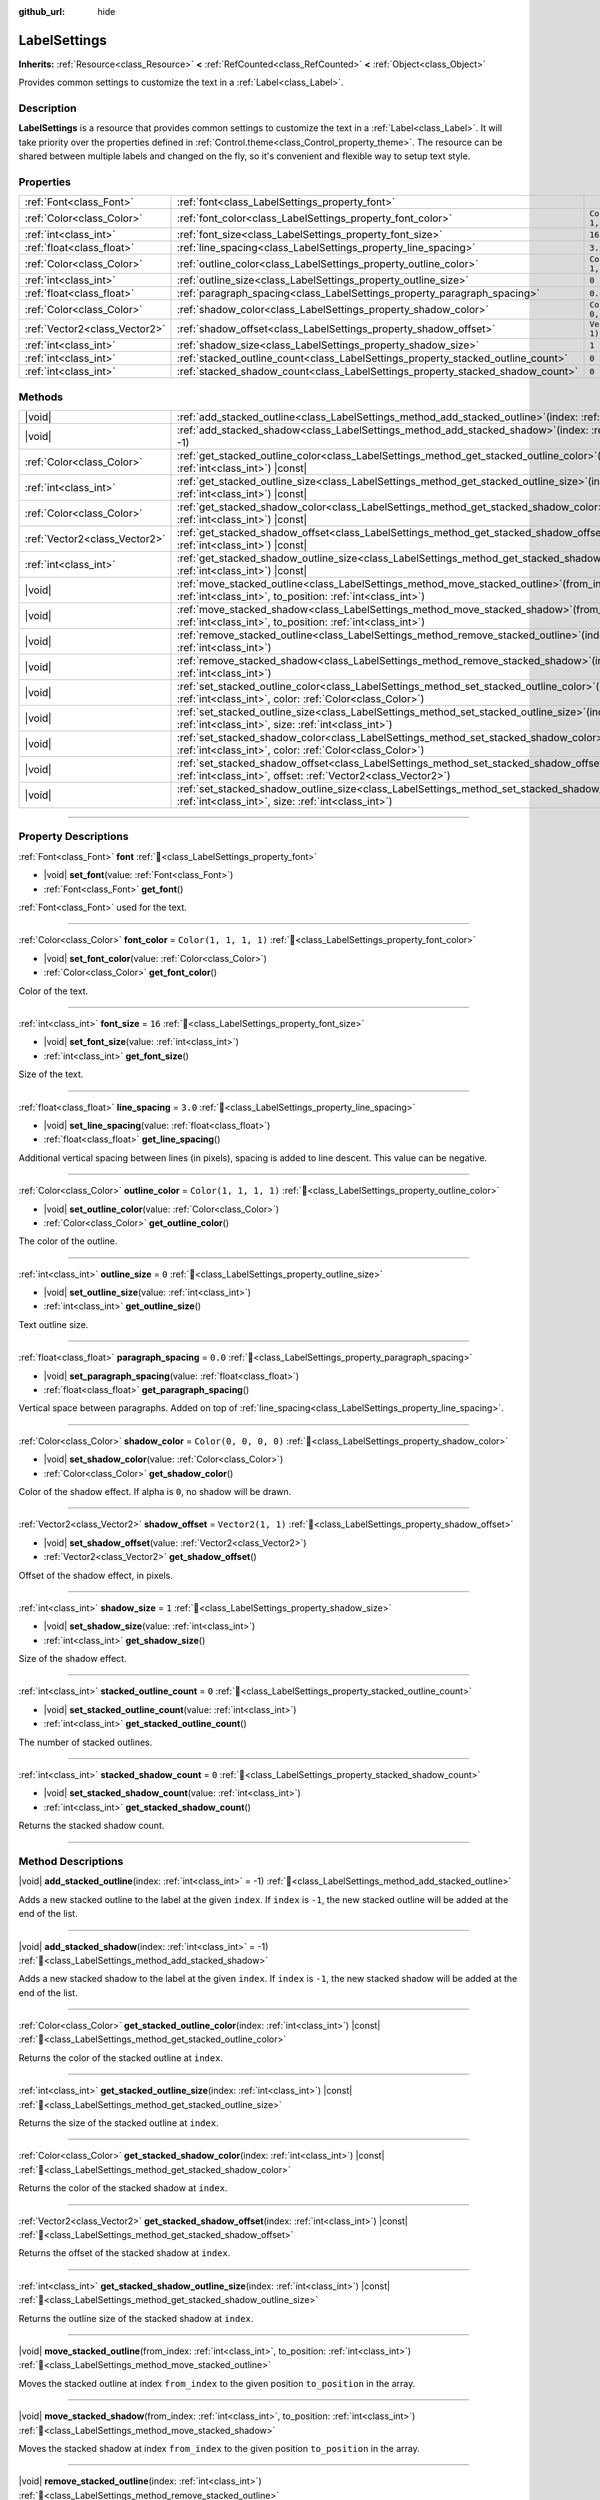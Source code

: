 :github_url: hide

.. DO NOT EDIT THIS FILE!!!
.. Generated automatically from Godot engine sources.
.. Generator: https://github.com/godotengine/godot/tree/master/doc/tools/make_rst.py.
.. XML source: https://github.com/godotengine/godot/tree/master/doc/classes/LabelSettings.xml.

.. _class_LabelSettings:

LabelSettings
=============

**Inherits:** :ref:`Resource<class_Resource>` **<** :ref:`RefCounted<class_RefCounted>` **<** :ref:`Object<class_Object>`

Provides common settings to customize the text in a :ref:`Label<class_Label>`.

.. rst-class:: classref-introduction-group

Description
-----------

**LabelSettings** is a resource that provides common settings to customize the text in a :ref:`Label<class_Label>`. It will take priority over the properties defined in :ref:`Control.theme<class_Control_property_theme>`. The resource can be shared between multiple labels and changed on the fly, so it's convenient and flexible way to setup text style.

.. rst-class:: classref-reftable-group

Properties
----------

.. table::
   :widths: auto

   +-------------------------------+----------------------------------------------------------------------------------+-----------------------+
   | :ref:`Font<class_Font>`       | :ref:`font<class_LabelSettings_property_font>`                                   |                       |
   +-------------------------------+----------------------------------------------------------------------------------+-----------------------+
   | :ref:`Color<class_Color>`     | :ref:`font_color<class_LabelSettings_property_font_color>`                       | ``Color(1, 1, 1, 1)`` |
   +-------------------------------+----------------------------------------------------------------------------------+-----------------------+
   | :ref:`int<class_int>`         | :ref:`font_size<class_LabelSettings_property_font_size>`                         | ``16``                |
   +-------------------------------+----------------------------------------------------------------------------------+-----------------------+
   | :ref:`float<class_float>`     | :ref:`line_spacing<class_LabelSettings_property_line_spacing>`                   | ``3.0``               |
   +-------------------------------+----------------------------------------------------------------------------------+-----------------------+
   | :ref:`Color<class_Color>`     | :ref:`outline_color<class_LabelSettings_property_outline_color>`                 | ``Color(1, 1, 1, 1)`` |
   +-------------------------------+----------------------------------------------------------------------------------+-----------------------+
   | :ref:`int<class_int>`         | :ref:`outline_size<class_LabelSettings_property_outline_size>`                   | ``0``                 |
   +-------------------------------+----------------------------------------------------------------------------------+-----------------------+
   | :ref:`float<class_float>`     | :ref:`paragraph_spacing<class_LabelSettings_property_paragraph_spacing>`         | ``0.0``               |
   +-------------------------------+----------------------------------------------------------------------------------+-----------------------+
   | :ref:`Color<class_Color>`     | :ref:`shadow_color<class_LabelSettings_property_shadow_color>`                   | ``Color(0, 0, 0, 0)`` |
   +-------------------------------+----------------------------------------------------------------------------------+-----------------------+
   | :ref:`Vector2<class_Vector2>` | :ref:`shadow_offset<class_LabelSettings_property_shadow_offset>`                 | ``Vector2(1, 1)``     |
   +-------------------------------+----------------------------------------------------------------------------------+-----------------------+
   | :ref:`int<class_int>`         | :ref:`shadow_size<class_LabelSettings_property_shadow_size>`                     | ``1``                 |
   +-------------------------------+----------------------------------------------------------------------------------+-----------------------+
   | :ref:`int<class_int>`         | :ref:`stacked_outline_count<class_LabelSettings_property_stacked_outline_count>` | ``0``                 |
   +-------------------------------+----------------------------------------------------------------------------------+-----------------------+
   | :ref:`int<class_int>`         | :ref:`stacked_shadow_count<class_LabelSettings_property_stacked_shadow_count>`   | ``0``                 |
   +-------------------------------+----------------------------------------------------------------------------------+-----------------------+

.. rst-class:: classref-reftable-group

Methods
-------

.. table::
   :widths: auto

   +-------------------------------+-----------------------------------------------------------------------------------------------------------------------------------------------------------------------+
   | |void|                        | :ref:`add_stacked_outline<class_LabelSettings_method_add_stacked_outline>`\ (\ index\: :ref:`int<class_int>` = -1\ )                                                  |
   +-------------------------------+-----------------------------------------------------------------------------------------------------------------------------------------------------------------------+
   | |void|                        | :ref:`add_stacked_shadow<class_LabelSettings_method_add_stacked_shadow>`\ (\ index\: :ref:`int<class_int>` = -1\ )                                                    |
   +-------------------------------+-----------------------------------------------------------------------------------------------------------------------------------------------------------------------+
   | :ref:`Color<class_Color>`     | :ref:`get_stacked_outline_color<class_LabelSettings_method_get_stacked_outline_color>`\ (\ index\: :ref:`int<class_int>`\ ) |const|                                   |
   +-------------------------------+-----------------------------------------------------------------------------------------------------------------------------------------------------------------------+
   | :ref:`int<class_int>`         | :ref:`get_stacked_outline_size<class_LabelSettings_method_get_stacked_outline_size>`\ (\ index\: :ref:`int<class_int>`\ ) |const|                                     |
   +-------------------------------+-----------------------------------------------------------------------------------------------------------------------------------------------------------------------+
   | :ref:`Color<class_Color>`     | :ref:`get_stacked_shadow_color<class_LabelSettings_method_get_stacked_shadow_color>`\ (\ index\: :ref:`int<class_int>`\ ) |const|                                     |
   +-------------------------------+-----------------------------------------------------------------------------------------------------------------------------------------------------------------------+
   | :ref:`Vector2<class_Vector2>` | :ref:`get_stacked_shadow_offset<class_LabelSettings_method_get_stacked_shadow_offset>`\ (\ index\: :ref:`int<class_int>`\ ) |const|                                   |
   +-------------------------------+-----------------------------------------------------------------------------------------------------------------------------------------------------------------------+
   | :ref:`int<class_int>`         | :ref:`get_stacked_shadow_outline_size<class_LabelSettings_method_get_stacked_shadow_outline_size>`\ (\ index\: :ref:`int<class_int>`\ ) |const|                       |
   +-------------------------------+-----------------------------------------------------------------------------------------------------------------------------------------------------------------------+
   | |void|                        | :ref:`move_stacked_outline<class_LabelSettings_method_move_stacked_outline>`\ (\ from_index\: :ref:`int<class_int>`, to_position\: :ref:`int<class_int>`\ )           |
   +-------------------------------+-----------------------------------------------------------------------------------------------------------------------------------------------------------------------+
   | |void|                        | :ref:`move_stacked_shadow<class_LabelSettings_method_move_stacked_shadow>`\ (\ from_index\: :ref:`int<class_int>`, to_position\: :ref:`int<class_int>`\ )             |
   +-------------------------------+-----------------------------------------------------------------------------------------------------------------------------------------------------------------------+
   | |void|                        | :ref:`remove_stacked_outline<class_LabelSettings_method_remove_stacked_outline>`\ (\ index\: :ref:`int<class_int>`\ )                                                 |
   +-------------------------------+-----------------------------------------------------------------------------------------------------------------------------------------------------------------------+
   | |void|                        | :ref:`remove_stacked_shadow<class_LabelSettings_method_remove_stacked_shadow>`\ (\ index\: :ref:`int<class_int>`\ )                                                   |
   +-------------------------------+-----------------------------------------------------------------------------------------------------------------------------------------------------------------------+
   | |void|                        | :ref:`set_stacked_outline_color<class_LabelSettings_method_set_stacked_outline_color>`\ (\ index\: :ref:`int<class_int>`, color\: :ref:`Color<class_Color>`\ )        |
   +-------------------------------+-----------------------------------------------------------------------------------------------------------------------------------------------------------------------+
   | |void|                        | :ref:`set_stacked_outline_size<class_LabelSettings_method_set_stacked_outline_size>`\ (\ index\: :ref:`int<class_int>`, size\: :ref:`int<class_int>`\ )               |
   +-------------------------------+-----------------------------------------------------------------------------------------------------------------------------------------------------------------------+
   | |void|                        | :ref:`set_stacked_shadow_color<class_LabelSettings_method_set_stacked_shadow_color>`\ (\ index\: :ref:`int<class_int>`, color\: :ref:`Color<class_Color>`\ )          |
   +-------------------------------+-----------------------------------------------------------------------------------------------------------------------------------------------------------------------+
   | |void|                        | :ref:`set_stacked_shadow_offset<class_LabelSettings_method_set_stacked_shadow_offset>`\ (\ index\: :ref:`int<class_int>`, offset\: :ref:`Vector2<class_Vector2>`\ )   |
   +-------------------------------+-----------------------------------------------------------------------------------------------------------------------------------------------------------------------+
   | |void|                        | :ref:`set_stacked_shadow_outline_size<class_LabelSettings_method_set_stacked_shadow_outline_size>`\ (\ index\: :ref:`int<class_int>`, size\: :ref:`int<class_int>`\ ) |
   +-------------------------------+-----------------------------------------------------------------------------------------------------------------------------------------------------------------------+

.. rst-class:: classref-section-separator

----

.. rst-class:: classref-descriptions-group

Property Descriptions
---------------------

.. _class_LabelSettings_property_font:

.. rst-class:: classref-property

:ref:`Font<class_Font>` **font** :ref:`🔗<class_LabelSettings_property_font>`

.. rst-class:: classref-property-setget

- |void| **set_font**\ (\ value\: :ref:`Font<class_Font>`\ )
- :ref:`Font<class_Font>` **get_font**\ (\ )

:ref:`Font<class_Font>` used for the text.

.. rst-class:: classref-item-separator

----

.. _class_LabelSettings_property_font_color:

.. rst-class:: classref-property

:ref:`Color<class_Color>` **font_color** = ``Color(1, 1, 1, 1)`` :ref:`🔗<class_LabelSettings_property_font_color>`

.. rst-class:: classref-property-setget

- |void| **set_font_color**\ (\ value\: :ref:`Color<class_Color>`\ )
- :ref:`Color<class_Color>` **get_font_color**\ (\ )

Color of the text.

.. rst-class:: classref-item-separator

----

.. _class_LabelSettings_property_font_size:

.. rst-class:: classref-property

:ref:`int<class_int>` **font_size** = ``16`` :ref:`🔗<class_LabelSettings_property_font_size>`

.. rst-class:: classref-property-setget

- |void| **set_font_size**\ (\ value\: :ref:`int<class_int>`\ )
- :ref:`int<class_int>` **get_font_size**\ (\ )

Size of the text.

.. rst-class:: classref-item-separator

----

.. _class_LabelSettings_property_line_spacing:

.. rst-class:: classref-property

:ref:`float<class_float>` **line_spacing** = ``3.0`` :ref:`🔗<class_LabelSettings_property_line_spacing>`

.. rst-class:: classref-property-setget

- |void| **set_line_spacing**\ (\ value\: :ref:`float<class_float>`\ )
- :ref:`float<class_float>` **get_line_spacing**\ (\ )

Additional vertical spacing between lines (in pixels), spacing is added to line descent. This value can be negative.

.. rst-class:: classref-item-separator

----

.. _class_LabelSettings_property_outline_color:

.. rst-class:: classref-property

:ref:`Color<class_Color>` **outline_color** = ``Color(1, 1, 1, 1)`` :ref:`🔗<class_LabelSettings_property_outline_color>`

.. rst-class:: classref-property-setget

- |void| **set_outline_color**\ (\ value\: :ref:`Color<class_Color>`\ )
- :ref:`Color<class_Color>` **get_outline_color**\ (\ )

The color of the outline.

.. rst-class:: classref-item-separator

----

.. _class_LabelSettings_property_outline_size:

.. rst-class:: classref-property

:ref:`int<class_int>` **outline_size** = ``0`` :ref:`🔗<class_LabelSettings_property_outline_size>`

.. rst-class:: classref-property-setget

- |void| **set_outline_size**\ (\ value\: :ref:`int<class_int>`\ )
- :ref:`int<class_int>` **get_outline_size**\ (\ )

Text outline size.

.. rst-class:: classref-item-separator

----

.. _class_LabelSettings_property_paragraph_spacing:

.. rst-class:: classref-property

:ref:`float<class_float>` **paragraph_spacing** = ``0.0`` :ref:`🔗<class_LabelSettings_property_paragraph_spacing>`

.. rst-class:: classref-property-setget

- |void| **set_paragraph_spacing**\ (\ value\: :ref:`float<class_float>`\ )
- :ref:`float<class_float>` **get_paragraph_spacing**\ (\ )

Vertical space between paragraphs. Added on top of :ref:`line_spacing<class_LabelSettings_property_line_spacing>`.

.. rst-class:: classref-item-separator

----

.. _class_LabelSettings_property_shadow_color:

.. rst-class:: classref-property

:ref:`Color<class_Color>` **shadow_color** = ``Color(0, 0, 0, 0)`` :ref:`🔗<class_LabelSettings_property_shadow_color>`

.. rst-class:: classref-property-setget

- |void| **set_shadow_color**\ (\ value\: :ref:`Color<class_Color>`\ )
- :ref:`Color<class_Color>` **get_shadow_color**\ (\ )

Color of the shadow effect. If alpha is ``0``, no shadow will be drawn.

.. rst-class:: classref-item-separator

----

.. _class_LabelSettings_property_shadow_offset:

.. rst-class:: classref-property

:ref:`Vector2<class_Vector2>` **shadow_offset** = ``Vector2(1, 1)`` :ref:`🔗<class_LabelSettings_property_shadow_offset>`

.. rst-class:: classref-property-setget

- |void| **set_shadow_offset**\ (\ value\: :ref:`Vector2<class_Vector2>`\ )
- :ref:`Vector2<class_Vector2>` **get_shadow_offset**\ (\ )

Offset of the shadow effect, in pixels.

.. rst-class:: classref-item-separator

----

.. _class_LabelSettings_property_shadow_size:

.. rst-class:: classref-property

:ref:`int<class_int>` **shadow_size** = ``1`` :ref:`🔗<class_LabelSettings_property_shadow_size>`

.. rst-class:: classref-property-setget

- |void| **set_shadow_size**\ (\ value\: :ref:`int<class_int>`\ )
- :ref:`int<class_int>` **get_shadow_size**\ (\ )

Size of the shadow effect.

.. rst-class:: classref-item-separator

----

.. _class_LabelSettings_property_stacked_outline_count:

.. rst-class:: classref-property

:ref:`int<class_int>` **stacked_outline_count** = ``0`` :ref:`🔗<class_LabelSettings_property_stacked_outline_count>`

.. rst-class:: classref-property-setget

- |void| **set_stacked_outline_count**\ (\ value\: :ref:`int<class_int>`\ )
- :ref:`int<class_int>` **get_stacked_outline_count**\ (\ )

The number of stacked outlines.

.. rst-class:: classref-item-separator

----

.. _class_LabelSettings_property_stacked_shadow_count:

.. rst-class:: classref-property

:ref:`int<class_int>` **stacked_shadow_count** = ``0`` :ref:`🔗<class_LabelSettings_property_stacked_shadow_count>`

.. rst-class:: classref-property-setget

- |void| **set_stacked_shadow_count**\ (\ value\: :ref:`int<class_int>`\ )
- :ref:`int<class_int>` **get_stacked_shadow_count**\ (\ )

Returns the stacked shadow count.

.. rst-class:: classref-section-separator

----

.. rst-class:: classref-descriptions-group

Method Descriptions
-------------------

.. _class_LabelSettings_method_add_stacked_outline:

.. rst-class:: classref-method

|void| **add_stacked_outline**\ (\ index\: :ref:`int<class_int>` = -1\ ) :ref:`🔗<class_LabelSettings_method_add_stacked_outline>`

Adds a new stacked outline to the label at the given ``index``. If ``index`` is ``-1``, the new stacked outline will be added at the end of the list.

.. rst-class:: classref-item-separator

----

.. _class_LabelSettings_method_add_stacked_shadow:

.. rst-class:: classref-method

|void| **add_stacked_shadow**\ (\ index\: :ref:`int<class_int>` = -1\ ) :ref:`🔗<class_LabelSettings_method_add_stacked_shadow>`

Adds a new stacked shadow to the label at the given ``index``. If ``index`` is ``-1``, the new stacked shadow will be added at the end of the list.

.. rst-class:: classref-item-separator

----

.. _class_LabelSettings_method_get_stacked_outline_color:

.. rst-class:: classref-method

:ref:`Color<class_Color>` **get_stacked_outline_color**\ (\ index\: :ref:`int<class_int>`\ ) |const| :ref:`🔗<class_LabelSettings_method_get_stacked_outline_color>`

Returns the color of the stacked outline at ``index``.

.. rst-class:: classref-item-separator

----

.. _class_LabelSettings_method_get_stacked_outline_size:

.. rst-class:: classref-method

:ref:`int<class_int>` **get_stacked_outline_size**\ (\ index\: :ref:`int<class_int>`\ ) |const| :ref:`🔗<class_LabelSettings_method_get_stacked_outline_size>`

Returns the size of the stacked outline at ``index``.

.. rst-class:: classref-item-separator

----

.. _class_LabelSettings_method_get_stacked_shadow_color:

.. rst-class:: classref-method

:ref:`Color<class_Color>` **get_stacked_shadow_color**\ (\ index\: :ref:`int<class_int>`\ ) |const| :ref:`🔗<class_LabelSettings_method_get_stacked_shadow_color>`

Returns the color of the stacked shadow at ``index``.

.. rst-class:: classref-item-separator

----

.. _class_LabelSettings_method_get_stacked_shadow_offset:

.. rst-class:: classref-method

:ref:`Vector2<class_Vector2>` **get_stacked_shadow_offset**\ (\ index\: :ref:`int<class_int>`\ ) |const| :ref:`🔗<class_LabelSettings_method_get_stacked_shadow_offset>`

Returns the offset of the stacked shadow at ``index``.

.. rst-class:: classref-item-separator

----

.. _class_LabelSettings_method_get_stacked_shadow_outline_size:

.. rst-class:: classref-method

:ref:`int<class_int>` **get_stacked_shadow_outline_size**\ (\ index\: :ref:`int<class_int>`\ ) |const| :ref:`🔗<class_LabelSettings_method_get_stacked_shadow_outline_size>`

Returns the outline size of the stacked shadow at ``index``.

.. rst-class:: classref-item-separator

----

.. _class_LabelSettings_method_move_stacked_outline:

.. rst-class:: classref-method

|void| **move_stacked_outline**\ (\ from_index\: :ref:`int<class_int>`, to_position\: :ref:`int<class_int>`\ ) :ref:`🔗<class_LabelSettings_method_move_stacked_outline>`

Moves the stacked outline at index ``from_index`` to the given position ``to_position`` in the array.

.. rst-class:: classref-item-separator

----

.. _class_LabelSettings_method_move_stacked_shadow:

.. rst-class:: classref-method

|void| **move_stacked_shadow**\ (\ from_index\: :ref:`int<class_int>`, to_position\: :ref:`int<class_int>`\ ) :ref:`🔗<class_LabelSettings_method_move_stacked_shadow>`

Moves the stacked shadow at index ``from_index`` to the given position ``to_position`` in the array.

.. rst-class:: classref-item-separator

----

.. _class_LabelSettings_method_remove_stacked_outline:

.. rst-class:: classref-method

|void| **remove_stacked_outline**\ (\ index\: :ref:`int<class_int>`\ ) :ref:`🔗<class_LabelSettings_method_remove_stacked_outline>`

Removes the stacked outline at index ``index``.

.. rst-class:: classref-item-separator

----

.. _class_LabelSettings_method_remove_stacked_shadow:

.. rst-class:: classref-method

|void| **remove_stacked_shadow**\ (\ index\: :ref:`int<class_int>`\ ) :ref:`🔗<class_LabelSettings_method_remove_stacked_shadow>`

Removes the stacked shadow at index ``index``.

.. rst-class:: classref-item-separator

----

.. _class_LabelSettings_method_set_stacked_outline_color:

.. rst-class:: classref-method

|void| **set_stacked_outline_color**\ (\ index\: :ref:`int<class_int>`, color\: :ref:`Color<class_Color>`\ ) :ref:`🔗<class_LabelSettings_method_set_stacked_outline_color>`

Sets the color of the stacked outline identified by the given ``index`` to ``color``.

.. rst-class:: classref-item-separator

----

.. _class_LabelSettings_method_set_stacked_outline_size:

.. rst-class:: classref-method

|void| **set_stacked_outline_size**\ (\ index\: :ref:`int<class_int>`, size\: :ref:`int<class_int>`\ ) :ref:`🔗<class_LabelSettings_method_set_stacked_outline_size>`

Sets the size of the stacked outline identified by the given ``index`` to ``size``.

.. rst-class:: classref-item-separator

----

.. _class_LabelSettings_method_set_stacked_shadow_color:

.. rst-class:: classref-method

|void| **set_stacked_shadow_color**\ (\ index\: :ref:`int<class_int>`, color\: :ref:`Color<class_Color>`\ ) :ref:`🔗<class_LabelSettings_method_set_stacked_shadow_color>`

Sets the color of the stacked shadow identified by the given ``index`` to ``color``.

.. rst-class:: classref-item-separator

----

.. _class_LabelSettings_method_set_stacked_shadow_offset:

.. rst-class:: classref-method

|void| **set_stacked_shadow_offset**\ (\ index\: :ref:`int<class_int>`, offset\: :ref:`Vector2<class_Vector2>`\ ) :ref:`🔗<class_LabelSettings_method_set_stacked_shadow_offset>`

Sets the offset of the stacked shadow identified by the given ``index`` to ``offset``.

.. rst-class:: classref-item-separator

----

.. _class_LabelSettings_method_set_stacked_shadow_outline_size:

.. rst-class:: classref-method

|void| **set_stacked_shadow_outline_size**\ (\ index\: :ref:`int<class_int>`, size\: :ref:`int<class_int>`\ ) :ref:`🔗<class_LabelSettings_method_set_stacked_shadow_outline_size>`

Sets the outline size of the stacked shadow identified by the given ``index`` to ``size``.

.. |virtual| replace:: :abbr:`virtual (This method should typically be overridden by the user to have any effect.)`
.. |const| replace:: :abbr:`const (This method has no side effects. It doesn't modify any of the instance's member variables.)`
.. |vararg| replace:: :abbr:`vararg (This method accepts any number of arguments after the ones described here.)`
.. |constructor| replace:: :abbr:`constructor (This method is used to construct a type.)`
.. |static| replace:: :abbr:`static (This method doesn't need an instance to be called, so it can be called directly using the class name.)`
.. |operator| replace:: :abbr:`operator (This method describes a valid operator to use with this type as left-hand operand.)`
.. |bitfield| replace:: :abbr:`BitField (This value is an integer composed as a bitmask of the following flags.)`
.. |void| replace:: :abbr:`void (No return value.)`
